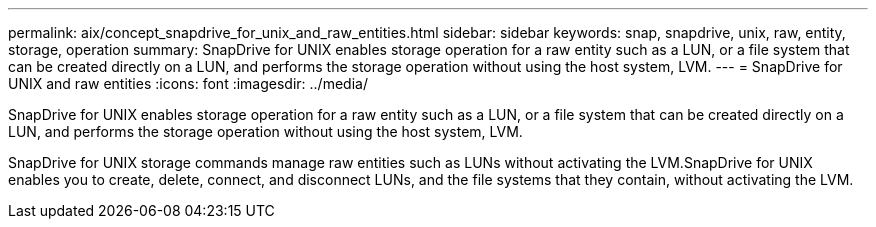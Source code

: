 ---
permalink: aix/concept_snapdrive_for_unix_and_raw_entities.html
sidebar: sidebar
keywords: snap, snapdrive, unix, raw, entity, storage, operation
summary: SnapDrive for UNIX enables storage operation for a raw entity such as a LUN, or a file system that can be created directly on a LUN, and performs the storage operation without using the host system, LVM.
---
= SnapDrive for UNIX and raw entities
:icons: font
:imagesdir: ../media/

[.lead]
SnapDrive for UNIX enables storage operation for a raw entity such as a LUN, or a file system that can be created directly on a LUN, and performs the storage operation without using the host system, LVM.

SnapDrive for UNIX storage commands manage raw entities such as LUNs without activating the LVM.SnapDrive for UNIX enables you to create, delete, connect, and disconnect LUNs, and the file systems that they contain, without activating the LVM.
